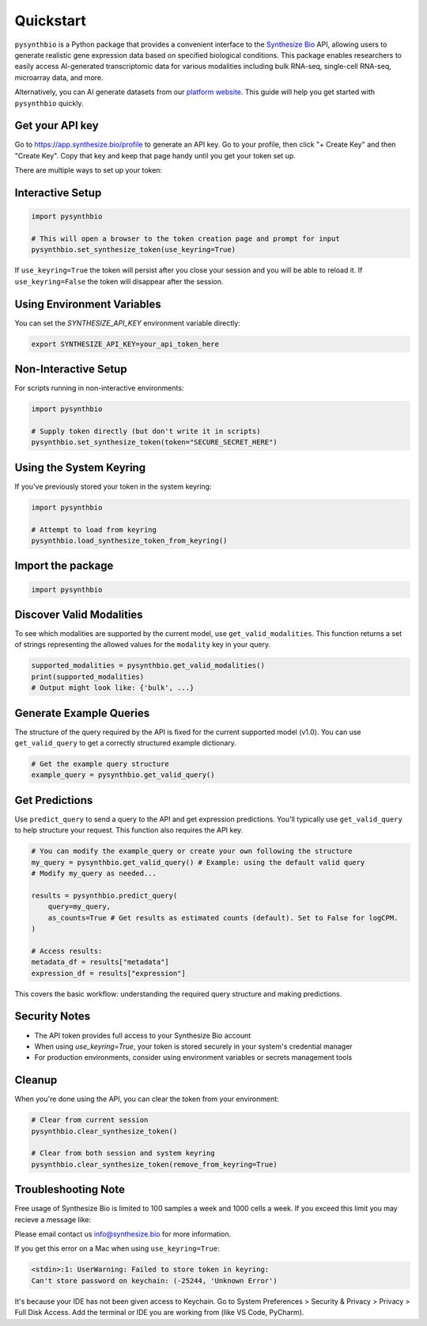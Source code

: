 Quickstart
==========

``pysynthbio`` is a Python package that provides a convenient interface to the `Synthesize Bio <https://www.synthesize.bio/>`_ API, allowing users to generate realistic gene expression data based on specified biological conditions.
This package enables researchers to easily access AI-generated transcriptomic data for various modalities including bulk RNA-seq, single-cell RNA-seq, microarray data, and more.

Alternatively, you can AI generate datasets from our `platform website <https://app.synthesize.bio/datasets/>`_.
This guide will help you get started with ``pysynthbio`` quickly.

Get your API key
----------------

Go to `<https://app.synthesize.bio/profile>`_ to generate an API key. 
Go to your profile, then click "+ Create Key" and then "Create Key". 
Copy that key and keep that page handy until you get your token set up. 

There are multiple ways to set up your token:

Interactive Setup
-----------------

.. code-block:: python
    
    import pysynthbio

    # This will open a browser to the token creation page and prompt for input
    pysynthbio.set_synthesize_token(use_keyring=True)


If ``use_keyring=True`` the token will persist after you close your session and you will be able to reload it.
If ``use_keyring=False`` the token will disappear after the session.

Using Environment Variables
---------------------------

You can set the `SYNTHESIZE_API_KEY` environment variable directly:

.. code-block:: bash

    export SYNTHESIZE_API_KEY=your_api_token_here


Non-Interactive Setup
---------------------

For scripts running in non-interactive environments:

.. code-block:: python

    import pysynthbio

    # Supply token directly (but don't write it in scripts)
    pysynthbio.set_synthesize_token(token="SECURE_SECRET_HERE")

Using the System Keyring
------------------------
If you've previously stored your token in the system keyring:

.. code-block:: python

    import pysynthbio

    # Attempt to load from keyring
    pysynthbio.load_synthesize_token_from_keyring()


Import the package
-------------------

.. code-block:: python

    import pysynthbio


Discover Valid Modalities
-------------------------

To see which modalities are supported by the current model, use ``get_valid_modalities``. This function returns a set of strings representing the allowed values for the ``modality`` key in your query.

.. code-block:: python

    supported_modalities = pysynthbio.get_valid_modalities()
    print(supported_modalities)
    # Output might look like: {'bulk', ...}

Generate Example Queries
------------------------

The structure of the query required by the API is fixed for the current supported model (v1.0). You can use ``get_valid_query`` to get a correctly structured example dictionary.

.. code-block:: python

    # Get the example query structure
    example_query = pysynthbio.get_valid_query()

Get Predictions
----------------

Use ``predict_query`` to send a query to the API and get expression predictions. You'll typically use ``get_valid_query`` to help structure your request. This function also requires the API key.

.. code-block:: python

    # You can modify the example_query or create your own following the structure
    my_query = pysynthbio.get_valid_query() # Example: using the default valid query
    # Modify my_query as needed...

    results = pysynthbio.predict_query(
        query=my_query,
        as_counts=True # Get results as estimated counts (default). Set to False for logCPM.
    )

    # Access results:
    metadata_df = results["metadata"]
    expression_df = results["expression"]

This covers the basic workflow: understanding the required query structure and making predictions.

Security Notes
--------------

- The API token provides full access to your Synthesize Bio account
- When using `use_keyring=True`, your token is stored securely in your system's credential manager
- For production environments, consider using environment variables or secrets management tools

Cleanup
-------

When you're done using the API, you can clear the token from your environment:

.. code-block:: python

    # Clear from current session
    pysynthbio.clear_synthesize_token()

    # Clear from both session and system keyring
    pysynthbio.clear_synthesize_token(remove_from_keyring=True)



Troubleshooting Note
--------------------

Free usage of Synthesize Bio is limited to 100 samples a week and 1000 cells a week. 
If you exceed this limit you may recieve a message like: 

.. code-block:: none 
    The limit is 100 samples per week. You have 0 samples remaining this week. If you need to generate more samples, please contact us.'

Please email contact us info@synthesize.bio for more information.


If you get this error on a Mac when using ``use_keyring=True``:

.. code-block:: none

   <stdin>:1: UserWarning: Failed to store token in keyring:
   Can't store password on keychain: (-25244, 'Unknown Error')

It's because your IDE has not been given access to Keychain.
Go to System Preferences > Security & Privacy > Privacy > Full Disk Access.
Add the terminal or IDE you are working from (like VS Code, PyCharm).